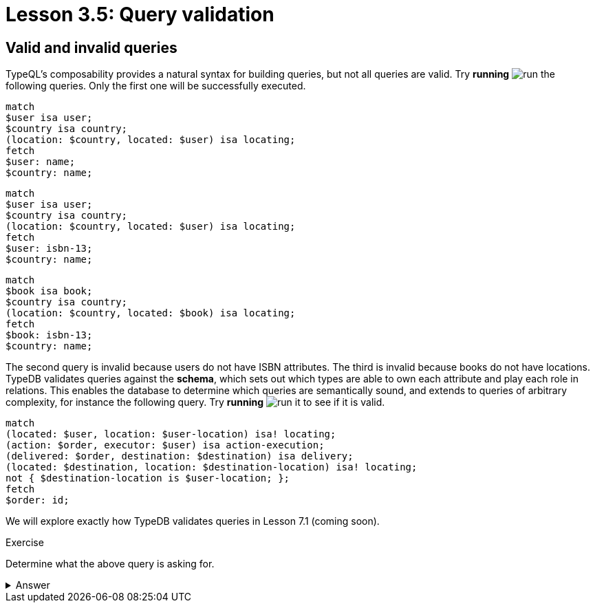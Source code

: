 = Lesson 3.5: Query validation

== Valid and invalid queries

TypeQL's composability provides a natural syntax for building queries, but not all queries are valid. Try *running* image:learn::studio-icons/run.png[] the following queries. Only the first one will be successfully executed.

[,typeql]
----
match
$user isa user;
$country isa country;
(location: $country, located: $user) isa locating;
fetch
$user: name;
$country: name;
----

[,typeql]
----
match
$user isa user;
$country isa country;
(location: $country, located: $user) isa locating;
fetch
$user: isbn-13;
$country: name;
----

[,typeql]
----
match
$book isa book;
$country isa country;
(location: $country, located: $book) isa locating;
fetch
$book: isbn-13;
$country: name;
----

The second query is invalid because users do not have ISBN attributes. The third is invalid because books do not have locations. TypeDB validates queries against the *schema*, which sets out which types are able to own each attribute and play each role in relations. This enables the database to determine which queries are semantically sound, and extends to queries of arbitrary complexity, for instance the following query. Try *running* image:learn::studio-icons/run.png[] it to see if it is valid.

[,typeql]
----
match
(located: $user, location: $user-location) isa! locating;
(action: $order, executor: $user) isa action-execution;
(delivered: $order, destination: $destination) isa delivery;
(located: $destination, location: $destination-location) isa! locating;
not { $destination-location is $user-location; };
fetch
$order: id;
----

We will explore exactly how TypeDB validates queries in Lesson 7.1 (coming soon).

.Exercise
[caption=""]
====
Determine what the above query is asking for.

.Answer
[%collapsible]
=====
It retrieves the IDs of orders that have a destination other than the location of the user that placed the order. Perhaps these orders are gifts! This query uses two keywords we haven't introduced yet: `not` and `is`. We will learn about these keywords in Lesson 7.3 (coming soon).
=====

====
